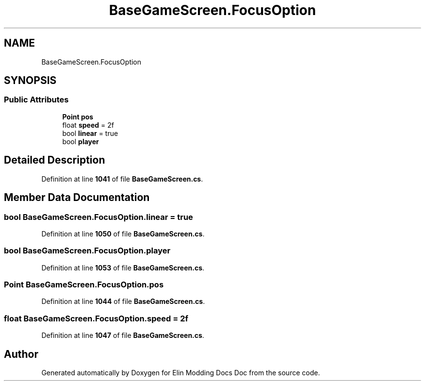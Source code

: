 .TH "BaseGameScreen.FocusOption" 3 "Elin Modding Docs Doc" \" -*- nroff -*-
.ad l
.nh
.SH NAME
BaseGameScreen.FocusOption
.SH SYNOPSIS
.br
.PP
.SS "Public Attributes"

.in +1c
.ti -1c
.RI "\fBPoint\fP \fBpos\fP"
.br
.ti -1c
.RI "float \fBspeed\fP = 2f"
.br
.ti -1c
.RI "bool \fBlinear\fP = true"
.br
.ti -1c
.RI "bool \fBplayer\fP"
.br
.in -1c
.SH "Detailed Description"
.PP 
Definition at line \fB1041\fP of file \fBBaseGameScreen\&.cs\fP\&.
.SH "Member Data Documentation"
.PP 
.SS "bool BaseGameScreen\&.FocusOption\&.linear = true"

.PP
Definition at line \fB1050\fP of file \fBBaseGameScreen\&.cs\fP\&.
.SS "bool BaseGameScreen\&.FocusOption\&.player"

.PP
Definition at line \fB1053\fP of file \fBBaseGameScreen\&.cs\fP\&.
.SS "\fBPoint\fP BaseGameScreen\&.FocusOption\&.pos"

.PP
Definition at line \fB1044\fP of file \fBBaseGameScreen\&.cs\fP\&.
.SS "float BaseGameScreen\&.FocusOption\&.speed = 2f"

.PP
Definition at line \fB1047\fP of file \fBBaseGameScreen\&.cs\fP\&.

.SH "Author"
.PP 
Generated automatically by Doxygen for Elin Modding Docs Doc from the source code\&.
